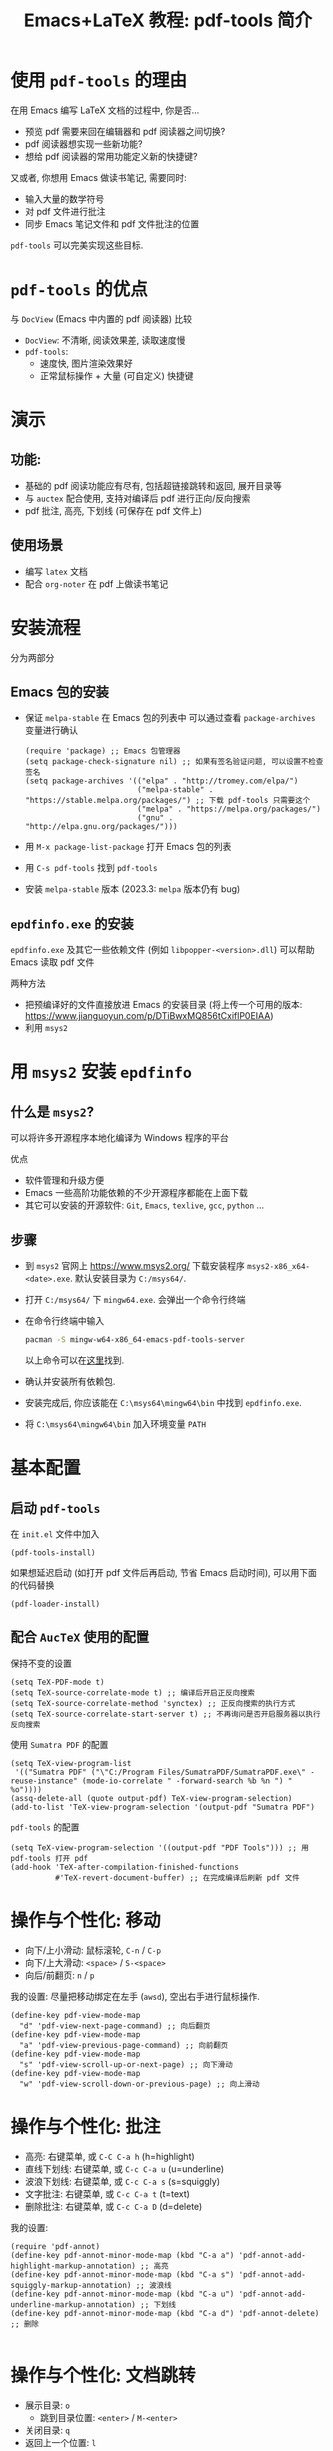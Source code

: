 #+title: Emacs+LaTeX 教程: pdf-tools 简介

* 使用 =pdf-tools= 的理由
在用 Emacs 编写 LaTeX 文档的过程中, 你是否...
- 预览 pdf 需要来回在编辑器和 pdf 阅读器之间切换?
- pdf 阅读器想实现一些新功能? 
- 想给 pdf 阅读器的常用功能定义新的快捷键?

又或者, 你想用 Emacs 做读书笔记, 需要同时:
- 输入大量的数学符号
- 对 pdf 文件进行批注
- 同步 Emacs 笔记文件和 pdf 文件批注的位置

=pdf-tools= 可以完美实现这些目标.

* =pdf-tools= 的优点
与 =DocView= (Emacs 中内置的 pdf 阅读器) 比较
- =DocView=: 不清晰, 阅读效果差, 读取速度慢
- =pdf-tools=:
  - 速度快, 图片渲染效果好
  - 正常鼠标操作 + 大量 (可自定义) 快捷键

* 演示
** 功能:
- 基础的 pdf 阅读功能应有尽有, 包括超链接跳转和返回, 展开目录等
- 与 =auctex= 配合使用, 支持对编译后 pdf 进行正向/反向搜索
- pdf 批注, 高亮, 下划线 (可保存在 pdf 文件上)

** 使用场景
- 编写 =latex= 文档
- 配合 =org-noter= 在 pdf 上做读书笔记
* 安装流程
分为两部分
** Emacs 包的安装
- 保证 =melpa-stable= 在 Emacs 包的列表中
  可以通过查看 =package-archives= 变量进行确认
  #+begin_src elisp
    (require 'package) ;; Emacs 包管理器
    (setq package-check-signature nil) ;; 如果有签名验证问题, 可以设置不检查签名
    (setq package-archives '(("elpa" . "http://tromey.com/elpa/")
                             ("melpa-stable" . "https://stable.melpa.org/packages/") ;; 下载 pdf-tools 只需要这个
                             ("melpa" . "https://melpa.org/packages/")
                             ("gnu" . "http://elpa.gnu.org/packages/"))) 
  #+end_src
- 用 ~M-x package-list-package~ 打开 Emacs 包的列表 
- 用 ~C-s pdf-tools~ 找到 =pdf-tools=
- 安装 =melpa-stable= 版本  (2023.3: =melpa= 版本仍有 bug)
** =epdfinfo.exe= 的安装
=epdfinfo.exe= 及其它一些依赖文件 (例如 ~libpopper-<version>.dll~) 可以帮助 Emacs 读取 pdf 文件

两种方法
- 把预编译好的文件直接放进 Emacs 的安装目录 (将上传一个可用的版本:   https://www.jianguoyun.com/p/DTiBwxMQ856tCxiflP0EIAA)
- 利用 =msys2=
* 用 =msys2= 安装 =epdfinfo=
** 什么是 =msys2=?
可以将许多开源程序本地化编译为 Windows 程序的平台

优点
- 软件管理和升级方便
- Emacs 一些高阶功能依赖的不少开源程序都能在上面下载 
- 其它可以安装的开源软件:
  =Git=, =Emacs=, =texlive=, =gcc=, =python= ...
** 步骤
- 到 =msys2= 官网上 [[https://www.msys2.org/]] 下载安装程序 =msys2-x86_x64-<date>.exe=. 默认安装目录为 =C:/msys64/=.
- 打开 =C:/msys64/= 下 =mingw64.exe=. 会弹出一个命令行终端
- 在命令行终端中输入
  #+begin_src sh
    pacman -S mingw-w64-x86_64-emacs-pdf-tools-server
  #+end_src
  以上命令可以在[[https://packages.msys2.org/package/mingw-w64-x86_64-emacs-pdf-tools-server?repo=mingw64][这里]]找到.
- 确认并安装所有依赖包. 
- 安装完成后, 你应该能在 =C:\msys64\mingw64\bin= 中找到 =epdfinfo.exe=. 
- 将 =C:\msys64\mingw64\bin= 加入环境变量 =PATH=
* 基本配置
** 启动 =pdf-tools=
在 =init.el= 文件中加入
#+begin_src elisp
  (pdf-tools-install)
#+end_src

如果想延迟启动 (如打开 pdf 文件后再启动, 节省 Emacs 启动时间), 可以用下面的代码替换
#+begin_src elisp
  (pdf-loader-install)
#+end_src
** 配合 =AucTeX= 使用的配置

保持不变的设置
#+begin_src elisp
  (setq TeX-PDF-mode t) 
  (setq TeX-source-correlate-mode t) ;; 编译后开启正反向搜索
  (setq TeX-source-correlate-method 'synctex) ;; 正反向搜索的执行方式
  (setq TeX-source-correlate-start-server t) ;; 不再询问是否开启服务器以执行反向搜索
#+end_src

使用 =Sumatra PDF= 的配置
#+begin_src elisp
  (setq TeX-view-program-list 
   '(("Sumatra PDF" ("\"C:/Program Files/SumatraPDF/SumatraPDF.exe\" -reuse-instance" (mode-io-correlate " -forward-search %b %n ") " %o"))))
  (assq-delete-all (quote output-pdf) TeX-view-program-selection)
  (add-to-list 'TeX-view-program-selection '(output-pdf "Sumatra PDF")
#+end_src

=pdf-tools= 的配置
#+begin_src elisp
  (setq TeX-view-program-selection '((output-pdf "PDF Tools"))) ;; 用pdf-tools 打开 pdf
  (add-hook 'TeX-after-compilation-finished-functions
            #'TeX-revert-document-buffer) ;; 在完成编译后刷新 pdf 文件
#+end_src
* 操作与个性化: 移动
- 向下/上小滑动: 鼠标滚轮, ~C-n~ / ~C-p~ 
- 向下/上大滑动: ~<space>~ / ~S-<space>~
- 向后/前翻页: ~n~ / ~p~

我的设置: 尽量把移动绑定在左手 (~awsd~), 空出右手进行鼠标操作.
#+begin_src elisp
          (define-key pdf-view-mode-map
            "d" 'pdf-view-next-page-command) ;; 向后翻页
          (define-key pdf-view-mode-map
            "a" 'pdf-view-previous-page-command) ;; 向前翻页
          (define-key pdf-view-mode-map
            "s" 'pdf-view-scroll-up-or-next-page) ;; 向下滑动
          (define-key pdf-view-mode-map
            "w" 'pdf-view-scroll-down-or-previous-page) ;; 向上滑动
#+end_src

* 操作与个性化: 批注
- 高亮: 右键菜单, 或 ~C-C C-a h~ (h=highlight)
- 直线下划线: 右键菜单, 或 ~C-c C-a u~ (u=underline)
- 波浪下划线: 右键菜单, 或 ~C-c C-a s~ (s=squiggly)
- 文字批注: 右键菜单, 或 ~C-c C-a t~ (t=text)
- 删除批注: 右键菜单, 或 ~C-c C-a D~ (d=delete)

我的设置:
#+begin_src elisp
  (require 'pdf-annot)
  (define-key pdf-annot-minor-mode-map (kbd "C-a a") 'pdf-annot-add-highlight-markup-annotation) ;; 高亮
  (define-key pdf-annot-minor-mode-map (kbd "C-a s") 'pdf-annot-add-squiggly-markup-annotation) ;; 波浪线
  (define-key pdf-annot-minor-mode-map (kbd "C-a u") 'pdf-annot-add-underline-markup-annotation) ;; 下划线
  (define-key pdf-annot-minor-mode-map (kbd "C-a d") 'pdf-annot-delete) ;; 删除

#+end_src
* 操作与个性化: 文档跳转
- 展示目录: ~o~
  - 跳到目录位置: ~<enter>~ / ~M-<enter>~
- 关闭目录: ~q~
- 返回上一个位置: ~l~
- 跳到下一个位置: ~r~

这里重新绑定常用的返回功能 (小知识: 在 =Sumatra PDF= 里对应 ~Alt-<right>~)
#+begin_src elisp
  (require 'pdf-history)
  (define-key pdf-history-minor-mode-map "b" 'pdf-history-backward)
#+end_src
* 操作与个性化: 放缩
- 放大/缩小: ~+~ / ~-~
- 放大到页宽/页高/屏幕: ~W~ / ~H~ / ~P~
- 重置: ~0~

打开 pdf 文件时自动放缩
#+begin_src elisp
    (add-hook 'pdf-view-mode-hook 'pdf-view-fit-width-to-window) ;; 自动放大到页宽
#+end_src
* 其它可能出现的 bug
** 无法进行高亮/划线等
这可能是安装了 2023 年后 =pdf-tools= 的版本导致的. 可以从 ~M-x package-list-package~ 界面中确认是从 =melpa-stable= 中安装的
** 形同 =(invalid-function pdf-view-current-page)= 的错误信息
 这是因为在 28.x 以后的 Emacs 版本中会开启本地化编译 (native compilation), 而 =pdf-tools= 中有一些语法过时了, 在本地化编译时会报错. 如果这个 bug 不解决的话, 不影响 =pdf-tools= 的使用, 但是会稍微降低 pdf 渲染的速度.
- 如何确认你的 Emacs 版本支持本地化编译
用 ~C-h v <enter> system-configuration-options <enter>~ 查询, 如果变量包含字段 =--with-native-compilation=, 则说明当前版本支持本地化编译

本地化编译后的文件会放在 =.emacs.d/eln-cache/= 中, 以 =.elc= 结尾.
- 解决方法
如果在上面的目录下已经产生了 =pdf-*.elc= 文件, 请先删除.
  - 完全禁用本地化编译
   #+begin_src elisp
     (setq no-native-compile t)
   #+end_src
  - 只禁止 =pdf-tools= 的本地化编译
   #+begin_src elisp
     (setq native-comp-deferred-compilation-deny-list '(".*pdf.*"))
   #+end_src
* 完整配置:
#+begin_src elisp
  (pdf-tools-install)

  (setq native-comp-deferred-compilation-deny-list '(".*pdf.*"))
  (setq TeX-view-program-selection '((output-pdf "PDF Tools"))) ;; 用pdf-tools 打开 pdf
  (add-hook 'TeX-after-compilation-finished-functions
            #'TeX-revert-document-buffer) ;; 在完成编译后刷新 pdf 文件

  (define-key pdf-view-mode-map "d" 'pdf-view-next-page-command) ;; 向后翻页
  (define-key pdf-view-mode-map "a" 'pdf-view-previous-page-command) ;; 向前翻页
  (define-key pdf-view-mode-map "s" 'pdf-view-scroll-up-or-next-page) ;; 向下滑动
  (define-key pdf-view-mode-map "w" 'pdf-view-scroll-down-or-previous-page) ;; 向上滑动

  (require 'pdf-annot)
  (define-key pdf-annot-minor-mode-map (kbd "C-a a") 'pdf-annot-add-highlight-markup-annotation) ;; 高亮
  (define-key pdf-annot-minor-mode-map (kbd "C-a s") 'pdf-annot-add-squiggly-markup-annotation) ;; 波浪线
  (define-key pdf-annot-minor-mode-map (kbd "C-a u") 'pdf-annot-add-underline-markup-annotation) ;; 下划线
  (define-key pdf-annot-minor-mode-map (kbd "C-a d") 'pdf-annot-delete) ;; 删除

  (require 'pdf-history)
  (define-key pdf-history-minor-mode-map "b" 'pdf-history-backward)

  (add-hook 'pdf-view-mode-hook 'pdf-view-fit-width-to-window) ;; 自动放大到页宽
#+end_src
* 相关资源
- =pdf-tools= 的 =Github= 仓库: [[https://github.com/vedang/pdf-tools]] 
- =msys2= 官网 [[https://www.msys2.org/]]
- =epdfinfo.exe= 可用版本:  https://www.jianguoyun.com/p/DTiBwxMQ856tCxiflP0EIAA  
